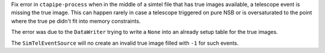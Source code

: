 Fix error in ``ctapipe-process`` when in the middle of a simtel file
that has true images available, a telescope event is missing the true image.
This can happen rarely in case a telescope triggered on pure NSB or
is oversaturated to the point where the true pe didn't fit into memory constraints.

The error was due to the ``DataWriter`` trying to write a ``None`` into an
already setup table for the true images.

The ``SimTelEventSource`` will no create an invalid true image filled with ``-1``
for such events.
